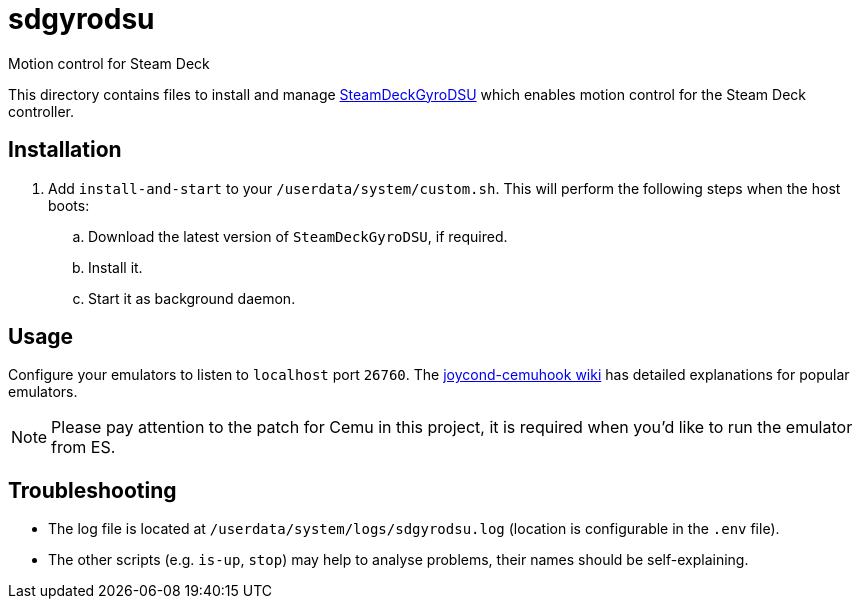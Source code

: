 = sdgyrodsu
:url-sdgyrodsu: https://github.com/kmicki/SteamDeckGyroDSU
Motion control for Steam Deck

This directory contains files to install and manage {url-sdgyrodsu}[SteamDeckGyroDSU] which enables motion control for the Steam Deck controller.

== Installation
. Add `install-and-start` to your `/userdata/system/custom.sh`. This will perform the following steps when the host boots:

.. Download the latest version of `SteamDeckGyroDSU`, if required.
.. Install it.
.. Start it as background daemon.

== Usage
Configure your emulators to listen to `localhost` port `26760`. The https://github.com/joaorb64/joycond-cemuhook/wiki[joycond-cemuhook wiki] has detailed explanations for popular emulators.

NOTE: Please pay attention to the patch for Cemu in this project, it is required when you'd like to run the emulator from ES.

== Troubleshooting
* The log file is located at `/userdata/system/logs/sdgyrodsu.log` (location is configurable in the `.env` file).
* The other scripts (e.g. `is-up`, `stop`) may help to analyse problems, their names should be self-explaining.
